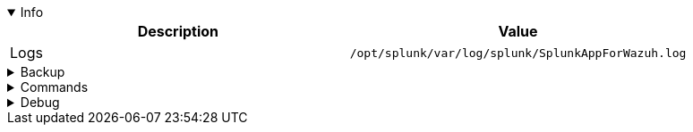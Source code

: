 :appname: Wazuh app for Splunk
:date: 2024/11/03
:author: Desvelao
:description: Navigate through the Wazuh data using visualizations in a simple and understandable way. It also allows you to manage the configuration and capabilities of the Wazuh server.
:doclink: https://github.com/wazuh/wazuh-splunk

.Info
[%collapsible%open]
====
|===
| Description | Value

| Logs
| `/opt/splunk/var/log/splunk/SplunkAppForWazuh.log`
|===
====

.Backup
[%collapsible]
====
====

.Commands
[%collapsible]
====
====

.Debug
[%collapsible]
====

> Logs - get all logs
>
> `cat /opt/splunk/var/log/splunk/SplunkAppForWazuh.log`

> Logs - filter errors and warnings
>
> `grep -iE "err|warn" /opt/splunk/var/log/splunk/SplunkAppForWazuh.log`
====
